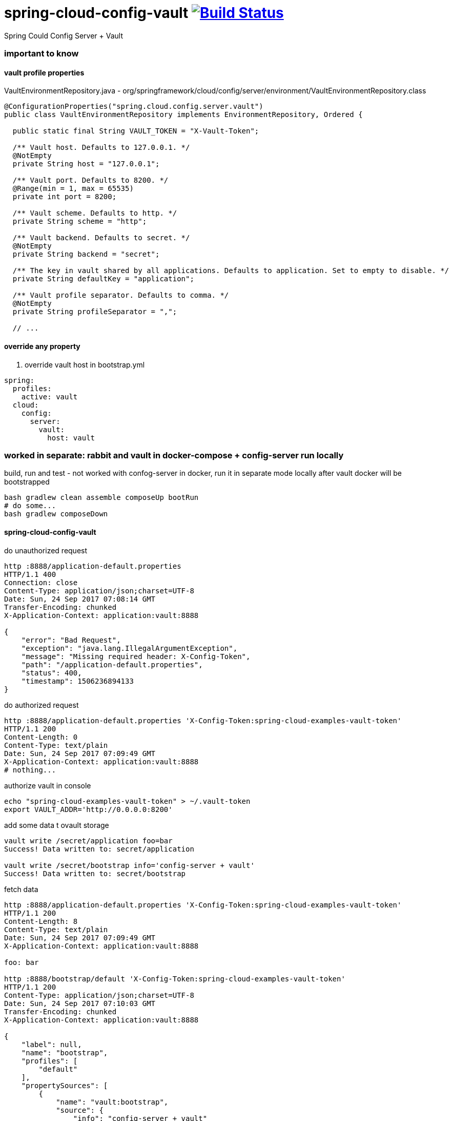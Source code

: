 = spring-cloud-config-vault image:https://travis-ci.org/daggerok/spring-cloud-examples.svg?branch=master["Build Status", link="https://travis-ci.org/daggerok/spring-cloud-examples"]

//tag::content[]

Spring Could Config Server + Vault

=== important to know

==== vault profile properties

.VaultEnvironmentRepository.java - org/springframework/cloud/config/server/environment/VaultEnvironmentRepository.class
[source,java]
----
@ConfigurationProperties("spring.cloud.config.server.vault")
public class VaultEnvironmentRepository implements EnvironmentRepository, Ordered {

  public static final String VAULT_TOKEN = "X-Vault-Token";

  /** Vault host. Defaults to 127.0.0.1. */
  @NotEmpty
  private String host = "127.0.0.1";

  /** Vault port. Defaults to 8200. */
  @Range(min = 1, max = 65535)
  private int port = 8200;

  /** Vault scheme. Defaults to http. */
  private String scheme = "http";

  /** Vault backend. Defaults to secret. */
  @NotEmpty
  private String backend = "secret";

  /** The key in vault shared by all applications. Defaults to application. Set to empty to disable. */
  private String defaultKey = "application";

  /** Vault profile separator. Defaults to comma. */
  @NotEmpty
  private String profileSeparator = ",";

  // ...
----

==== override any property

. override vault host in bootstrap.yml
[source,yaml]
----
spring:
  profiles:
    active: vault
  cloud:
    config:
      server:
        vault:
          host: vault
----

=== worked in separate: rabbit and vault in docker-compose + config-server run locally

.build, run and test - not worked with confog-server in docker, run it in separate mode locally after vault docker will be bootstrapped
[source,bash]
----
bash gradlew clean assemble composeUp bootRun
# do some...
bash gradlew composeDown
----

==== spring-cloud-config-vault

.do unauthorized request
[source,bash]
----
http :8888/application-default.properties
HTTP/1.1 400
Connection: close
Content-Type: application/json;charset=UTF-8
Date: Sun, 24 Sep 2017 07:08:14 GMT
Transfer-Encoding: chunked
X-Application-Context: application:vault:8888

{
    "error": "Bad Request",
    "exception": "java.lang.IllegalArgumentException",
    "message": "Missing required header: X-Config-Token",
    "path": "/application-default.properties",
    "status": 400,
    "timestamp": 1506236894133
}
----

.do authorized request
[source,bash]
----
http :8888/application-default.properties 'X-Config-Token:spring-cloud-examples-vault-token'
HTTP/1.1 200
Content-Length: 0
Content-Type: text/plain
Date: Sun, 24 Sep 2017 07:09:49 GMT
X-Application-Context: application:vault:8888
# nothing...
----

.authorize vault in console
[source,bash]
----
echo "spring-cloud-examples-vault-token" > ~/.vault-token
export VAULT_ADDR='http://0.0.0.0:8200'
----

.add some data t ovault storage
[source,bash]
----
vault write /secret/application foo=bar
Success! Data written to: secret/application

vault write /secret/bootstrap info='config-server + vault'
Success! Data written to: secret/bootstrap
----

.fetch data
[source,bash]
----
http :8888/application-default.properties 'X-Config-Token:spring-cloud-examples-vault-token'
HTTP/1.1 200
Content-Length: 8
Content-Type: text/plain
Date: Sun, 24 Sep 2017 07:09:49 GMT
X-Application-Context: application:vault:8888

foo: bar

http :8888/bootstrap/default 'X-Config-Token:spring-cloud-examples-vault-token'
HTTP/1.1 200
Content-Type: application/json;charset=UTF-8
Date: Sun, 24 Sep 2017 07:10:03 GMT
Transfer-Encoding: chunked
X-Application-Context: application:vault:8888

{
    "label": null,
    "name": "bootstrap",
    "profiles": [
        "default"
    ],
    "propertySources": [
        {
            "name": "vault:bootstrap",
            "source": {
                "info": "config-server + vault"
            }
        },
        {
            "name": "vault:application",
            "source": {
                "foo": "bar"
            }
        }
    ],
    "state": null,
    "version": null
}
----

==== vault REST API

.vault using REST API
[source,bash]
----
http :8200/v1/sys/health
HTTP/1.1 200 OK
Cache-Control: no-store
Content-Length: 182
Content-Type: application/json
Date: Sun, 24 Sep 2017 06:07:03 GMT

{
    "cluster_id": "55c792d9-e39b-15ca-d13a-1942240d5a5f",
    "cluster_name": "vault-cluster",
    "initialized": true,
    "sealed": false,
    "server_time_utc": 1506233223,
    "standby": false,
    "version": "0.8.3"
}
----

=== not worked all in docker-compose together

.add in settings.gralde
[source,gradle]
----
include "docker:vault-rabbitmq-config"
----

.build, run and test - not worked with confog-server in docker, run it in separate mode locally after vault docker will be bootstrapped
[source,bash]
----
bash gradlew clean assemble composeUp
# do some...
bash gradlew composeDown
----

.do unauthorized request
[source,bash]
----
http :8888/application-default.properties
HTTP/1.1 400
Connection: close
Content-Type: application/json;charset=UTF-8
Date: Sun, 24 Sep 2017 07:08:14 GMT
Transfer-Encoding: chunked
X-Application-Context: application:vault:8888

{
    "error": "Bad Request",
    "exception": "java.lang.IllegalArgumentException",
    "message": "Missing required header: X-Config-Token",
    "path": "/application-default.properties",
    "status": 400,
    "timestamp": 1506236894133
}
----

.do some authorized requests
[source,bash]
----
http :8888/application-default.properties 'X-Config-Token:spring-cloud-examples-vault-token'
HTTP/1.1 200
Content-Length: 0
Content-Type: text/plain
Date: Sun, 24 Sep 2017 07:09:49 GMT
X-Application-Context: application:vault:8888
# nothing...
----

.authorize vault in console
[source,bash]
----
echo "spring-cloud-examples-vault-token" > ~/.vault-token
export VAULT_ADDR='http://0.0.0.0:8200'
----

.add some data
[source,bash]
----
vault write /secret/application foo=bar
Success! Data written to: secret/application

vault write /secret/bootstrap info='config-server + vault'
Success! Data written to: secret/bootstrap
----

.fetch data
[source,bash]
----
http :8888/application-default.properties 'X-Config-Token:spring-cloud-examples-vault-token'
HTTP/1.1 200
Content-Length: 8
Content-Type: text/plain
Date: Sun, 24 Sep 2017 07:13:50 GMT
X-Application-Context: application:vault:8888

foo: bar

http :8888/bootstrap-default.properties 'X-Config-Token:spring-cloud-examples-vault-token'
HTTP/1.1 200
Content-Length: 36
Content-Type: text/plain
Date: Sun, 24 Sep 2017 07:14:14 GMT
X-Application-Context: application:vault:8888

foo: bar
info: config-server + vault
----

=== links

. link:http://cloud.spring.io/spring-cloud-vault/1.0.2.RELEASE/[documentation]
. link:http://cloud.spring.io/spring-cloud-vault/spring-cloud-vault-config.html[spring-cloud-vault-config]
. link:https://www.vaultproject.io/intro/getting-started/apis.html[vault REST API]
. link:https://www.youtube.com/watch?v=C6coAVlLFec[bad quality youtube demo]

//end::content[]
